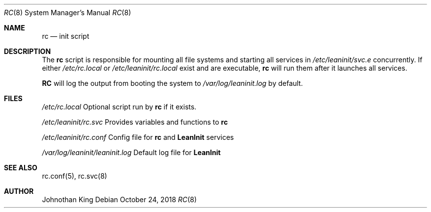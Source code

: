 .\" Copyright (c) 2018 Johnothan King. All rights reserved.
.\"
.\" Permission is hereby granted, free of charge, to any person obtaining a copy
.\" of this software and associated documentation files (the "Software"), to deal
.\" in the Software without restriction, including without limitation the rights
.\" to use, copy, modify, merge, publish, distribute, sublicense, and/or sell
.\" copies of the Software, and to permit persons to whom the Software is
.\" furnished to do so, subject to the following conditions:
.\"
.\" The above copyright notice and this permission notice shall be included in all
.\" copies or substantial portions of the Software.
.\"
.\" THE SOFTWARE IS PROVIDED "AS IS", WITHOUT WARRANTY OF ANY KIND, EXPRESS OR
.\" IMPLIED, INCLUDING BUT NOT LIMITED TO THE WARRANTIES OF MERCHANTABILITY,
.\" FITNESS FOR A PARTICULAR PURPOSE AND NONINFRINGEMENT. IN NO EVENT SHALL THE
.\" AUTHORS OR COPYRIGHT HOLDERS BE LIABLE FOR ANY CLAIM, DAMAGES OR OTHER
.\" LIABILITY, WHETHER IN AN ACTION OF CONTRACT, TORT OR OTHERWISE, ARISING FROM,
.\" OUT OF OR IN CONNECTION WITH THE SOFTWARE OR THE USE OR OTHER DEALINGS IN THE
.\" SOFTWARE.
.\"
.Dd October 24, 2018
.Dt RC 8
.Os
.Sh NAME
.Nm rc
.Nd init script
.Sh DESCRIPTION
The
.Nm rc
script is responsible for mounting all file systems and starting all services in
.Em /etc/leaninit/svc.e
concurrently.
If either
.Em /etc/rc.local
or
.Em /etc/leaninit/rc.local
exist and are executable,
.Nm rc
will run them after it launches all services.
.Pp
.Nm RC
will log the output from booting the system to
.Em /var/log/leaninit.log
by default.
.Sh FILES
.Em /etc/rc.local
Optional script run by
.Nm rc
if it exists.

.Em /etc/leaninit/rc.svc
Provides variables and functions to
.Nm rc

.Em /etc/leaninit/rc.conf
Config file for
.Nm rc
and
.Nm LeanInit
services

.Em /var/log/leaninit/leaninit.log
Default log file for
.Nm LeanInit
.Sh SEE ALSO
rc.conf(5), rc.svc(8)
.Sh AUTHOR
Johnothan King
